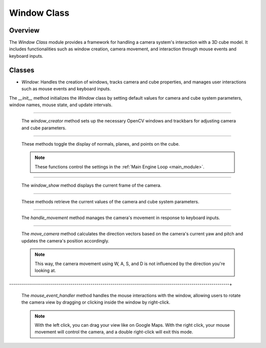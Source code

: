 .. _window_module:

Window Class
============

Overview
--------

The `Window Class` module provides a framework for handling a camera system's interaction with a 3D cube model. It includes functionalities such as window creation, camera movement, and interaction through mouse events and keyboard inputs.

Classes
-------

- `Window`: Handles the creation of windows, tracks camera and cube properties, and manages user interactions such as mouse events and keyboard inputs.


.. class:: Window()


    .. method:: __init__()

    The `__init__` method initializes the `Window` class by setting default values for camera and cube system parameters, window names, mouse state, and update intervals.

    .. code-block:: python
        :caption: :mod:`__init__` method

        def __init__(self):
            self.camera_system_translation_x = 10000
            self.camera_system_translation_y = 10000
            self.camera_system_translation_z = 10000
            self.camera_system_rotation_roll = 2700
            self.camera_system_rotation_pitch = 0
            self.camera_system_rotation_yaw = 2700

            self.cube_system_translation_x = 16000
            self.cube_system_translation_y = 10000
            self.cube_system_translation_z = 10000
            self.cube_system_rotation_roll = 0
            self.cube_system_rotation_pitch = 0
            self.cube_system_rotation_yaw = 300
            self.cube_system_scale = 1

            self.camera_window_name = "camera settings"
            self.cube_window_name = "cube settings"

            self.mouse_is_pressed = False
            self.right_button_mode = False
            self.last_mouse_position = (0, 0)

            self.last_update_time = time.time()
            self.update_interval = 0.05
            
            self.show_normals = False
            self.show_planes = False
            self.show_points = False

            self.window_creator()

-----------------------------------------------------------------------------------------------

    .. method:: window_creator()

    The `window_creator` method sets up the necessary OpenCV windows and trackbars for adjusting camera and cube parameters.

    .. code-block:: python
        :caption: :mod:`window_creator` method

        def window_creator(self):
            cv.namedWindow("image window", cv.WINDOW_AUTOSIZE)
            cv.namedWindow("camera settings", cv.WINDOW_NORMAL)
            cv.namedWindow("cube settings", cv.WINDOW_NORMAL)
            ...
            cv.setMouseCallback("image window", self.mouse_event_handler)

--------------------------------------------------------------------------------------------------

    .. method:: toggle_normal(), toggle_planes(), toggle_points()

    These methods toggle the display of normals, planes, and points on the cube.

    .. note::
        These functions control the settings in the :ref:`Main Engine Loop <main_module>`.

    .. code-block:: python
        :caption: :mod:`toggle_normal` method

        def toggle_normal(self, value):
            self.show_normals = not self.show_normals

    .. code-block:: python
        :caption: :mod:`toggle_planes` method

        def toggle_planes(self, value):
            self.show_planes = not self.show_planes

    .. code-block:: python
        :caption: :mod:`toggle_points` method

        def toggle_points(self, value):
            self.show_points = not self.show_points

-----------------------------------------------------------------------------------------------------

    .. method:: window_show()

    The `window_show` method displays the current frame of the camera.

    .. code-block:: python
        :caption: :mod:`window_show` method

        def window_show(self, class_cam):
            cv.imshow("image window", class_cam.camera_image)
            cv.waitKey(1)

--------------------------------------------------------------------------------------------------------

    .. method:: get_*()

    These methods retrieve the current values of the camera and cube system parameters.

    .. code-block:: python
        :caption: :mod:`get_camera_system_translation_x` method

        def get_camera_system_translation_x(self):
            return cv.getTrackbarPos("X", self.camera_window_name)


    .. code-block:: python
        :caption: :mod:`get_camera_system_translation_` method

        def get_camera_system_translation_y(self):
            return cv.getTrackbarPos("Y", self.camera_window_name)

        ...

----------------------------------------------------------------------------------------------------------

    .. method:: handle_movement()

    The `handle_movement` method manages the camera's movement in response to keyboard inputs.

    .. code-block:: python
        :caption: :mod:`handle_movement` method

        def handle_movement(self):
            camera_speed = 100
            current_time = time.time()
            if current_time - self.last_update_time >= self.update_interval:
                self.last_update_time = current_time
                
                key = cv.waitKey(30) & 0xFF
            
                if key == ord('d'):
                    self.move_camera('forward', camera_speed)
                if key == ord('a'):
                    self.move_camera('backward', camera_speed)
                if key == ord('w'):
                    self.move_camera('left', camera_speed)
                if key == ord('s'):
                    self.move_camera('right', camera_speed)
                if key == ord('q'):
                    self.move_camera('down', camera_speed)
                if key == ord('e'):
                    self.move_camera('up', camera_speed)


--------------------------------------------------------------------------------------------------------------

    .. method:: move_camera()

    The `move_camera` method calculates the direction vectors based on the camera's current yaw and pitch and updates the camera's position accordingly.

    .. note::
        This way, the camera movement using W, A, S, and D is not influenced by the direction you're looking at.

    .. code-block:: python
        :caption: :mod:`move_camera` method

        def move_camera(self, direction, speed):
            # Calculate vectors
            yaw = np.deg2rad(self.camera_system_rotation_yaw / 10.0)
            pitch = np.deg2rad(self.camera_system_rotation_pitch / 10.0)

            forward_x = np.cos(pitch) * np.cos(yaw)
            forward_y = np.cos(pitch) * np.sin(yaw)
            forward_z = np.sin(pitch)

            right_x = np.sin(yaw)
            right_y = -np.cos(yaw)
            right_z = 0

            up_x = 0
            up_y = 0
            up_z = 1

            if direction == 'forward':
                self.camera_system_translation_x += int(forward_x * speed)
                self.camera_system_translation_y += int(forward_y * speed)
                self.camera_system_translation_z += int(forward_z * speed)
            elif direction == 'backward':
                self.camera_system_translation_x -= int(forward_x * speed)
                self.camera_system_translation_y -= int(forward_y * speed)
                self.camera_system_translation_z -= int(forward_z * speed)
            elif direction == 'left':
                self.camera_system_translation_x -= int(right_x * speed)
                self.camera_system_translation_y -= int(right_y * speed)
            elif direction == 'right':
                self.camera_system_translation_x += int(right_x * speed)
                self.camera_system_translation_y += int(right_y * speed)
            elif direction == 'up':
                self.camera_system_translation_z += int(up_z * speed)
            elif direction == 'down':
                self.camera_system_translation_z -= int(up_z * speed)
                
            self.camera_system_translation_x = np.clip(self.camera_system_translation_x, 0, 20000)
            self.camera_system_translation_y = np.clip(self.camera_system_translation_y, 0, 20000)
            self.camera_system_translation_z = np.clip(self.camera_system_translation_z, 0, 20000)
            cv.setTrackbarPos("X", self.camera_window_name, self.camera_system_translation_x)
            cv.setTrackbarPos("Y", self.camera_window_name, self.camera_system_translation_y)
            cv.setTrackbarPos("Z", self.camera_window_name, self.camera_system_translation_z)

---------------------------------------------------------------------------------------------------------------+

    .. method:: mouse_event_handler()

    The `mouse_event_handler` method handles the mouse interactions with the window, allowing users to rotate the camera view by dragging or clicking inside the window by right-click.

    .. note:: 
        With the left click, you can drag your view like on Google Maps. With the right click, your mouse movement will control the camera, and a double right-click will exit this mode.

    .. code-block:: python
        :caption: :mod:`mouse_event_handler` method

        def mouse_event_handler(self, event, x, y, flags, param):
            if event == cv.EVENT_LBUTTONDOWN:
                self.mouse_is_pressed = True
                self.last_mouse_position = (x, y)
            elif event == cv.EVENT_LBUTTONUP:
                self.mouse_is_pressed = False
            elif event == cv.EVENT_RBUTTONDOWN:
                self.right_button_mode = True
            elif event == cv.EVENT_RBUTTONDBLCLK:
                self.right_button_mode = False
                self.last_mouse_position = (x, y)
            elif event == cv.EVENT_MOUSEMOVE:
                if self.mouse_is_pressed or self.right_button_mode:
                    dx = x - self.last_mouse_position[0]
                    dy = y - self.last_mouse_position[1]
                    self.camera_system_rotation_yaw += dx
                    self.camera_system_rotation_roll += dy 
                    if self.camera_system_rotation_yaw > 3600:
                        self.camera_system_rotation_yaw -= 3599
                    if self.camera_system_rotation_roll > 3600:
                        self.camera_system_rotation_roll -= 3599
                    if self.camera_system_rotation_yaw < 0:
                        self.camera_system_rotation_yaw += 3599
                    if self.camera_system_rotation_roll < 0:
                        self.camera_system_rotation_roll += 3599
                    cv.setTrackbarPos("Yaw", self.camera_window_name, self.camera_system_rotation_yaw)
                    cv.setTrackbarPos("Roll", self.camera_window_name, self.camera_system_rotation_roll)
                    self.last_mouse_position = (x, y)

